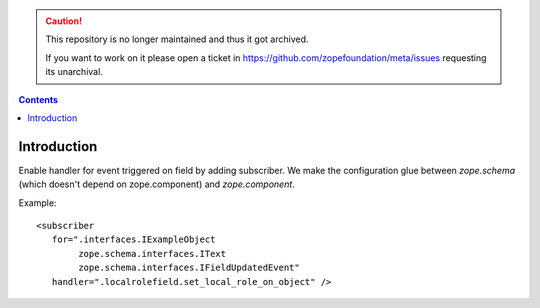 .. caution::

    This repository is no longer maintained and thus it got archived.

    If you want to work on it please open a ticket in
    https://github.com/zopefoundation/meta/issues requesting its unarchival.

.. contents::

Introduction
============

Enable handler for event triggered on field by adding subscriber.
We make the configuration glue between `zope.schema` (which doesn't depend on zope.component) and `zope.component`.

Example::

    <subscriber
       for=".interfaces.IExampleObject
            zope.schema.interfaces.IText
            zope.schema.interfaces.IFieldUpdatedEvent"
       handler=".localrolefield.set_local_role_on_object" />

